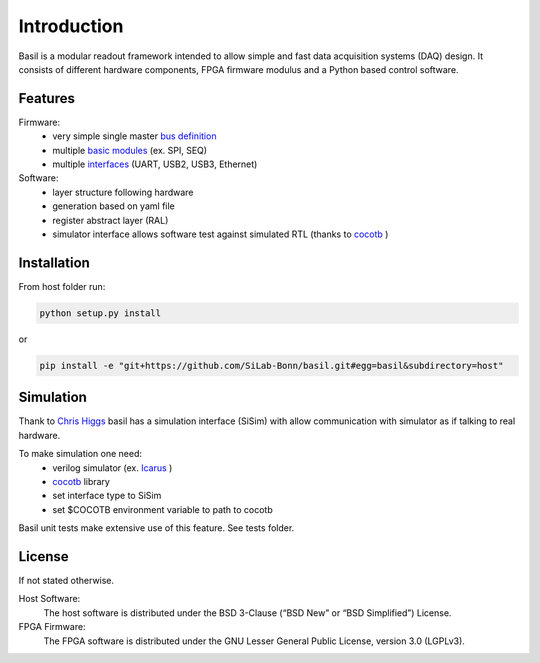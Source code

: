 ############
Introduction
############

Basil is a modular readout framework intended to allow simple and fast data acquisition systems (DAQ) design. It consists of different hardware components, FPGA firmware modulus and a Python based control software.

Features
===========================

Firmware:
  - very simple single master `bus definition`_
  - multiple `basic modules <https://github.com/SiLab-Bonn/basil/tree/master/firmware/modules>`_ (ex. SPI, SEQ)
  - multiple `interfaces <https://github.com/SiLab-Bonn/basil/tree/master/basil/TL>`_ (UART, USB2, USB3, Ethernet)
Software:
  - layer structure following hardware
  - generation based on yaml file
  - register abstract layer (RAL)
  - simulator interface allows software test against simulated RTL (thanks to `cocotb <https://github.com/potentialventures/cocotb>`_ )


.. _`bus definition`: firmware.html#basil-bus

Installation
========================

From host folder run:

.. code-block:: bash

  python setup.py install
  
or
  
.. code-block:: bash

  pip install -e "git+https://github.com/SiLab-Bonn/basil.git#egg=basil&subdirectory=host"
  
  
Simulation
========================

Thank to `Chris Higgs <https://github.com/chiggs>`_  basil has a simulation interface (SiSim) with allow communication with simulator as if talking to real hardware.

To make simulation one need:
  - verilog simulator (ex. `Icarus <https://github.com/steveicarus/iverilog>`_ )
  - `cocotb <https://github.com/potentialventures/cocotb>`_ library
  - set interface type to SiSim
  - set $COCOTB environment variable to path to cocotb

Basil unit tests make extensive use of this feature. See tests folder.

License
=====================

If not stated otherwise.

Host Software:
  The host software is distributed under the BSD 3-Clause (“BSD New” or “BSD Simplified”) License.

FPGA Firmware:
  The FPGA software is distributed under the GNU Lesser General Public License, version 3.0 (LGPLv3).
